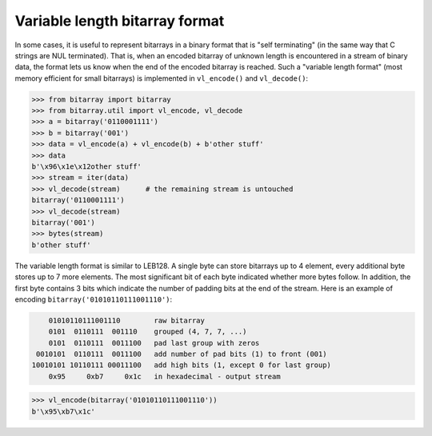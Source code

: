 Variable length bitarray format
===============================

In some cases, it is useful to represent bitarrays in a binary format that
is "self terminating" (in the same way that C strings are NUL terminated).
That is, when an encoded bitarray of unknown length is encountered in a
stream of binary data, the format lets us know when the end of the encoded
bitarray is reached.
Such a "variable length format" (most memory efficient for small bitarrays)
is implemented in ``vl_encode()`` and ``vl_decode()``:

.. code-block:: python

    >>> from bitarray import bitarray
    >>> from bitarray.util import vl_encode, vl_decode
    >>> a = bitarray('0110001111')
    >>> b = bitarray('001')
    >>> data = vl_encode(a) + vl_encode(b) + b'other stuff'
    >>> data
    b'\x96\x1e\x12other stuff'
    >>> stream = iter(data)
    >>> vl_decode(stream)      # the remaining stream is untouched
    bitarray('0110001111')
    >>> vl_decode(stream)
    bitarray('001')
    >>> bytes(stream)
    b'other stuff'

The variable length format is similar to LEB128.  A single byte can store
bitarrays up to 4 element, every additional byte stores up to 7 more elements.
The most significant bit of each byte indicated whether more bytes follow.
In addition, the first byte contains 3 bits which indicate the number of
padding bits at the end of the stream.  Here is an example of
encoding ``bitarray('01010110111001110')``:

.. code-block::

        01010110111001110        raw bitarray
        0101  0110111  001110    grouped (4, 7, 7, ...)
        0101  0110111  0011100   pad last group with zeros
     0010101  0110111  0011100   add number of pad bits (1) to front (001)
    10010101 10110111 00011100   add high bits (1, except 0 for last group)
        0x95     0xb7     0x1c   in hexadecimal - output stream

.. code-block:: python

    >>> vl_encode(bitarray('01010110111001110'))
    b'\x95\xb7\x1c'
